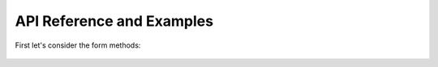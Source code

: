 API Reference and Examples
++++++++++++++++++++++++++

.. autoclass :: formbuild.Form
   :members: start

.. autoclass :: formbuild.Form
   :members: end

.. automethod:: formbuild.Form.end

First let's consider the form methods:

   .. automethod:: formbuild.Form.start()

